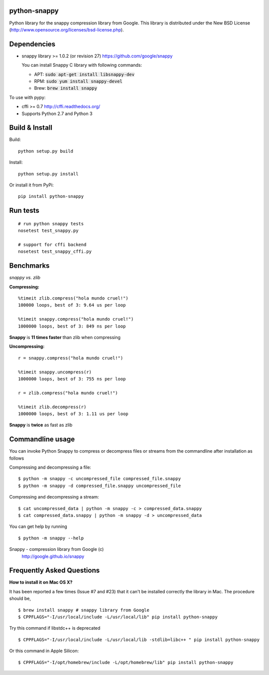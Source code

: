 python-snappy
=============

Python library for the snappy compression library from Google.
This library is distributed under the New BSD License
(http://www.opensource.org/licenses/bsd-license.php).

Dependencies
============

* snappy library >= 1.0.2 (or revision 27)
  https://github.com/google/snappy

  You can install Snappy C library with following commands:

  - APT:  :code:`sudo apt-get install libsnappy-dev`
  - RPM:  :code:`sudo yum install snappy-devel`
  - Brew: :code:`brew install snappy`

To use with pypy:

* cffi >= 0.7
  http://cffi.readthedocs.org/

* Supports Python 2.7 and Python 3

Build & Install
===============

Build:

::

  python setup.py build

Install:

::

  python setup.py install


Or install it from PyPi:

::

  pip install python-snappy

Run tests
=========

::

  # run python snappy tests
  nosetest test_snappy.py

  # support for cffi backend
  nosetest test_snappy_cffi.py

Benchmarks
==========

*snappy vs. zlib*

**Compressing:**

::

  %timeit zlib.compress("hola mundo cruel!")
  100000 loops, best of 3: 9.64 us per loop

  %timeit snappy.compress("hola mundo cruel!")
  1000000 loops, best of 3: 849 ns per loop

**Snappy** is **11 times faster** than zlib when compressing

**Uncompressing:**

::

  r = snappy.compress("hola mundo cruel!")

  %timeit snappy.uncompress(r)
  1000000 loops, best of 3: 755 ns per loop

  r = zlib.compress("hola mundo cruel!")

  %timeit zlib.decompress(r)
  1000000 loops, best of 3: 1.11 us per loop

**Snappy** is **twice** as fast as zlib

Commandline usage
=================

You can invoke Python Snappy to compress or decompress files or streams from
the commandline after installation as follows

Compressing and decompressing a file:

::

  $ python -m snappy -c uncompressed_file compressed_file.snappy
  $ python -m snappy -d compressed_file.snappy uncompressed_file

Compressing and decompressing a stream:

::

  $ cat uncompressed_data | python -m snappy -c > compressed_data.snappy
  $ cat compressed_data.snappy | python -m snappy -d > uncompressed_data

You can get help by running

::

  $ python -m snappy --help


Snappy - compression library from Google (c)
 http://google.github.io/snappy
 
Frequently Asked Questions
==========================
 
**How to install it on Mac OS X?**

It has been reported a few times (Issue #7 and #23) that it can't be installed correctly the library in Mac. 
The procedure should be,

::

    $ brew install snappy # snappy library from Google 
    $ CPPFLAGS="-I/usr/local/include -L/usr/local/lib" pip install python-snappy

Try this command if libstdc++ is deprecated

::
  
    $ CPPFLAGS="-I/usr/local/include -L/usr/local/lib -stdlib=libc++ " pip install python-snappy
    

Or this command in Apple Silicon:

::
  
    $ CPPFLAGS="-I/opt/homebrew/include -L/opt/homebrew/lib" pip install python-snappy 
